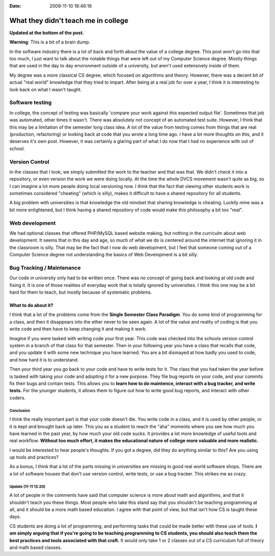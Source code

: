 :Date: 2009-11-10 18:46:16

What they didn't teach me in college
====================================

**Updated at the bottom of the post.**

**Warning**: This is a bit of a brain dump.

In the software industry there is a lot of back and forth about the
value of a college degree. This post won't go into that too much, I
just want to talk about the notable things that were left out of my
Computer Science degree. Mostly things that are used in the day to
day environment outside of a university, but aren't used
extensively inside of them.

My degree was a more classical CS degree, which focused on
algorithms and theory. However, there was a decent bit of actual
"real world" knowledge that they tried to impart. After being at a
real job for over a year, I think it is interesting to look back on
what I wasn't taught.

Software testing
^^^^^^^^^^^^^^^^

In college, the concept of testing was basically 'compare your work
against this expected output file'. Sometimes that job was
automated, other times it wasn't. There was absolutely not concept
of an automated test suite. However, I think that this may be a
limitation of the semester long class idea. A lot of the value from
testing comes from things that are real (production, refactoring)
or looking back at code that you wrote a long time ago. I have a
lot more thoughts on this, and it deserves it's own post. However,
it was certainly a glaring part of what I do now that I had no
experience with out of school.

Version Control
^^^^^^^^^^^^^^^

In the classes that I took, we simply submitted the work to the
teacher and that was that. We didn't check it into a repository, or
even version the work we were doing locally. At the time the whole
DVCS movement wasn't quite as big, so I can imagine a lot more
people doing local versioning now. I think that the fact that
viewing other students work is sometimes considered "cheating"
(which is silly), makes it difficult to have a shared repository
for all students.

A big problem with universities is that knowledge the old mindset
that sharing knowledge is cheating. Luckily mine was a bit more
enlightened, but I think having a shared repository of code would
make this philosophy a bit too "real".

Web development
^^^^^^^^^^^^^^^

We had optional classes that offered PHP/MySQL based website
making, but nothing in the curriculm about web development. It
seems that in this day and age, so much of what we do is centered
around the internet that ignoring it in the classroom is silly.
That may be the fact that I now do web development, but I feel that
someone coming out of a Computer Science degree not understanding
the basics of Web Development is a bit silly.

Bug Tracking / Maintenance
^^^^^^^^^^^^^^^^^^^^^^^^^^

Our code in university only had to be written once. There was no
concept of going back and looking at old code and fixing it. It is
one of those realities of everyday work that is totally ignored by
universities. I think this one may be a bit hard for them to teach,
but mostly because of systematic problems.

What to do about it?
~~~~~~~~~~~~~~~~~~~~

I think that a lot of the problems come from the
**Single Semester Class Paradigm**. You do some kind of programming
for a class, and then it disappears into the ether never to be seen
again. A lot of the value and reality of coding is that you write
code and then have to keep changing it and making it work.

Imagine if you were tasked with writing code your first year. This
code was checked into the schools version control system in a
branch of that class for that semester. Then in your following year
you have a class that recalls that code, and you update it with
some new technique you have learned. You are a bit dismayed at how
badly you used to code, and how hard it is to understand.

Then your third year you go back to your code and have to write
tests for it. The class that you had taken the year before is
tasked with taking your code and adopting it for a new purpose.
They file bug reports on your code, and your commits fix their bugs
and contain tests. This allows you to
**learn how to do maintence, interact with a bug tracker, and write tests.**
For the younger students, it allows them to figure out how to write
good bug reports, and interact with other coders.

Conclusion
----------

I think the really important part is that your code doesn't die.
You write code in a class, and it is used by other people, or it is
kept and brought back up later. This you as a student to reach the
"aha" moments where you see how much you have learned in the past
year, by how much your old code sucks. It provides a lot more
knowledge of useful tools and real workflow.
**Without too much effort, it makes the educational nature of college more valuable and more realistic.**

I would be interested to hear people's thoughts. If you got a
degree, did they do anything similar to this? Are you using up
tools and practices?

As a bonus, I think that a lot of the parts missing in universities
are missing in good real world software shops. There are a lot of
software houses that don't use version control, write tests, or use
a bug tracker. This strikes me as crazy.

Update (11-11 13:20)
--------------------

A lot of people in the comments have said that computer science is
more about math and algorithms, and that it shouldn't teach you
these things. Most people who take this stand say that you
shouldn't be teaching programming at all, and it should be a more
math based education. I agree with that point of view, but that
isn't how CS is taught these days.

CS students are doing a lot of programming, and performing tasks
that could be made better with these use of tools.
**I am simply arguing that if you're going to be teaching programming to CS students, you should also teach them the best practices and tools associated with that craft.**
It would only take 1 or 2 classes out of a CS curriculum full of
theory and math based classes.


